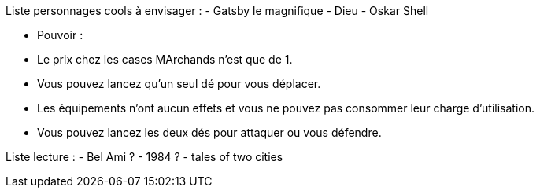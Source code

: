 Liste personnages cools à envisager :
- Gatsby le magnifique
- Dieu
- Oskar Shell





- Pouvoir :
  - Le prix chez les cases MArchands n'est que de 1.
  - Vous pouvez lancez qu'un seul dé pour vous déplacer.

  - Les équipements n'ont aucun effets et vous ne pouvez pas consommer leur charge d'utilisation.
  - Vous pouvez lancez les deux dés pour attaquer ou vous défendre.


Liste lecture :
- Bel Ami ?
- 1984 ?
- tales of two cities

